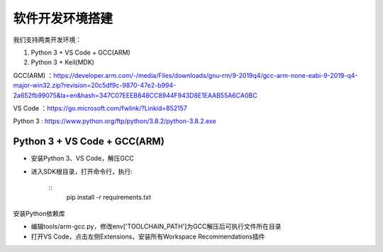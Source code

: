 软件开发环境搭建
==================

我们支持两类开发环境：

#. Python 3 + VS Code + GCC(ARM)
#. Python 3 + Keil(MDK)

GCC(ARM) ：https://developer.arm.com/-/media/Files/downloads/gnu-rm/9-2019q4/gcc-arm-none-eabi-9-2019-q4-major-win32.zip?revision=20c5df9c-9870-47e2-b994-2a652fb99075&la=en&hash=347C07EEEB848CC8944F943D8E1EAAB55A6CA0BC

VS Code ：https://go.microsoft.com/fwlink/?Linkid=852157

Python 3 : https://www.python.org/ftp/python/3.8.2/python-3.8.2.exe

Python 3 + VS Code + GCC(ARM)
##############################

* 安装Python 3、VS Code，解压GCC

* 进入SDK根目录，打开命令行，执行:

    ::
        pip install -r requirements.txt

安装Python依赖库

*  编辑tools/arm-gcc.py，修改env['TOOLCHAIN_PATH']为GCC解压后可执行文件所在目录

* 打开VS Code，点击左侧Extensions，安装所有Workspace Recommendations插件







